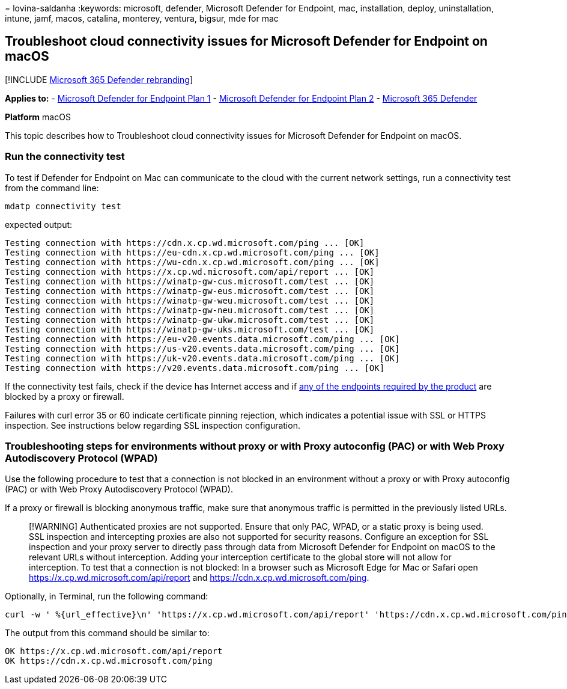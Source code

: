 = 
lovina-saldanha
:keywords: microsoft, defender, Microsoft Defender for Endpoint, mac,
installation, deploy, uninstallation, intune, jamf, macos, catalina,
monterey, ventura, bigsur, mde for mac

== Troubleshoot cloud connectivity issues for Microsoft Defender for Endpoint on macOS

{empty}[!INCLUDE link:../../includes/microsoft-defender.md[Microsoft 365
Defender rebranding]]

*Applies to:* -
https://go.microsoft.com/fwlink/?linkid=2154037[Microsoft Defender for
Endpoint Plan 1] -
https://go.microsoft.com/fwlink/?linkid=2154037[Microsoft Defender for
Endpoint Plan 2] -
https://go.microsoft.com/fwlink/?linkid=2118804[Microsoft 365 Defender]

*Platform* macOS

This topic describes how to Troubleshoot cloud connectivity issues for
Microsoft Defender for Endpoint on macOS.

=== Run the connectivity test

To test if Defender for Endpoint on Mac can communicate to the cloud
with the current network settings, run a connectivity test from the
command line:

[source,bash]
----
mdatp connectivity test
----

expected output:

[source,bash]
----
Testing connection with https://cdn.x.cp.wd.microsoft.com/ping ... [OK]
Testing connection with https://eu-cdn.x.cp.wd.microsoft.com/ping ... [OK]
Testing connection with https://wu-cdn.x.cp.wd.microsoft.com/ping ... [OK]
Testing connection with https://x.cp.wd.microsoft.com/api/report ... [OK]
Testing connection with https://winatp-gw-cus.microsoft.com/test ... [OK]
Testing connection with https://winatp-gw-eus.microsoft.com/test ... [OK]
Testing connection with https://winatp-gw-weu.microsoft.com/test ... [OK]
Testing connection with https://winatp-gw-neu.microsoft.com/test ... [OK]
Testing connection with https://winatp-gw-ukw.microsoft.com/test ... [OK]
Testing connection with https://winatp-gw-uks.microsoft.com/test ... [OK]
Testing connection with https://eu-v20.events.data.microsoft.com/ping ... [OK]
Testing connection with https://us-v20.events.data.microsoft.com/ping ... [OK]
Testing connection with https://uk-v20.events.data.microsoft.com/ping ... [OK]
Testing connection with https://v20.events.data.microsoft.com/ping ... [OK]
----

If the connectivity test fails, check if the device has Internet access
and if link:microsoft-defender-endpoint-mac.md#network-connections[any
of the endpoints required by the product] are blocked by a proxy or
firewall.

Failures with curl error 35 or 60 indicate certificate pinning
rejection, which indicates a potential issue with SSL or HTTPS
inspection. See instructions below regarding SSL inspection
configuration.

=== Troubleshooting steps for environments without proxy or with Proxy autoconfig (PAC) or with Web Proxy Autodiscovery Protocol (WPAD)

Use the following procedure to test that a connection is not blocked in
an environment without a proxy or with Proxy autoconfig (PAC) or with
Web Proxy Autodiscovery Protocol (WPAD).

If a proxy or firewall is blocking anonymous traffic, make sure that
anonymous traffic is permitted in the previously listed URLs.

____
[!WARNING] Authenticated proxies are not supported. Ensure that only
PAC, WPAD, or a static proxy is being used. SSL inspection and
intercepting proxies are also not supported for security reasons.
Configure an exception for SSL inspection and your proxy server to
directly pass through data from Microsoft Defender for Endpoint on macOS
to the relevant URLs without interception. Adding your interception
certificate to the global store will not allow for interception. To test
that a connection is not blocked: In a browser such as Microsoft Edge
for Mac or Safari open https://x.cp.wd.microsoft.com/api/report and
https://cdn.x.cp.wd.microsoft.com/ping.
____

Optionally, in Terminal, run the following command:

[source,bash]
----
curl -w ' %{url_effective}\n' 'https://x.cp.wd.microsoft.com/api/report' 'https://cdn.x.cp.wd.microsoft.com/ping' 
----

The output from this command should be similar to:

[source,bash]
----
OK https://x.cp.wd.microsoft.com/api/report
OK https://cdn.x.cp.wd.microsoft.com/ping
----
